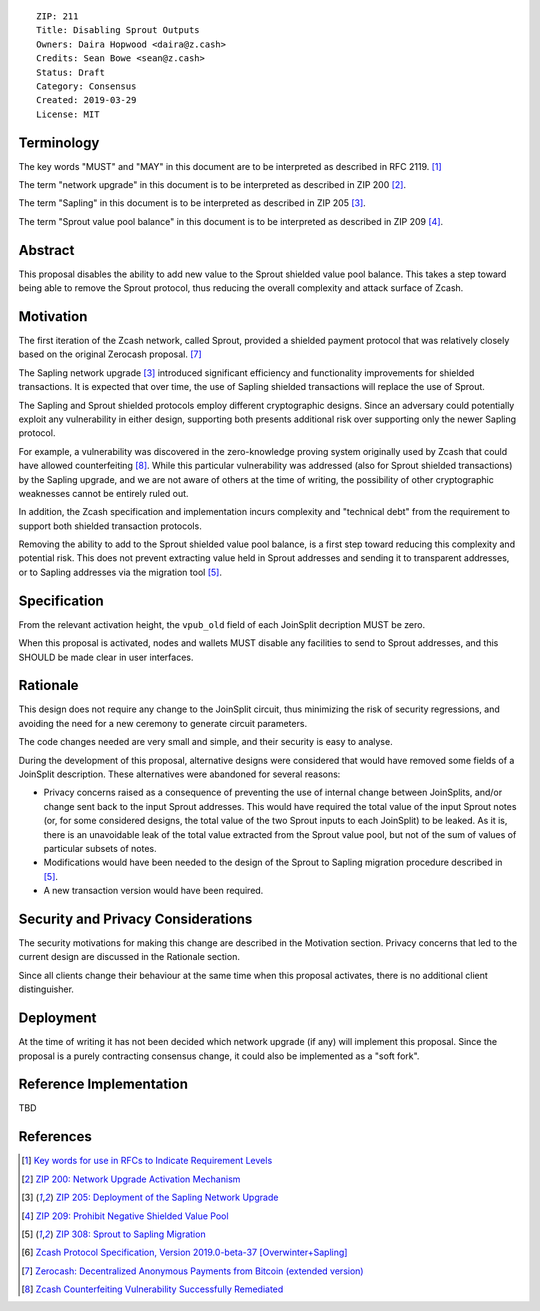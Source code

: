 ::

  ZIP: 211
  Title: Disabling Sprout Outputs
  Owners: Daira Hopwood <daira@z.cash>
  Credits: Sean Bowe <sean@z.cash>
  Status: Draft
  Category: Consensus
  Created: 2019-03-29
  License: MIT


Terminology
===========

The key words "MUST" and "MAY" in this document are to be interpreted as described in
RFC 2119. [#RFC2119]_

The term "network upgrade" in this document is to be interpreted as described in ZIP 200
[#zip-0200]_.

The term "Sapling" in this document is to be interpreted as described in ZIP 205
[#zip-0205]_.

The term "Sprout value pool balance" in this document is to be interpreted as described
in ZIP 209 [#zip-0209]_.


Abstract
========

This proposal disables the ability to add new value to the Sprout shielded value pool
balance. This takes a step toward being able to remove the Sprout protocol, thus reducing
the overall complexity and attack surface of Zcash.


Motivation
==========

The first iteration of the Zcash network, called Sprout, provided a shielded payment
protocol that was relatively closely based on the original Zerocash proposal. [#zerocash]_

The Sapling network upgrade [#zip-0205]_ introduced significant efficiency and
functionality improvements for shielded transactions. It is expected that over time,
the use of Sapling shielded transactions will replace the use of Sprout.

The Sapling and Sprout shielded protocols employ different cryptographic designs.
Since an adversary could potentially exploit any vulnerability in either design,
supporting both presents additional risk over supporting only the newer Sapling protocol.

For example, a vulnerability was discovered in the zero-knowledge proving system
originally used by Zcash that could have allowed counterfeiting [#counterfeiting]_.
While this particular vulnerability was addressed (also for Sprout shielded transactions)
by the Sapling upgrade, and we are not aware of others at the time of writing, the
possibility of other cryptographic weaknesses cannot be entirely ruled out.

In addition, the Zcash specification and implementation incurs complexity and
"technical debt" from the requirement to support both shielded transaction protocols.

Removing the ability to add to the Sprout shielded value pool balance, is a first step
toward reducing this complexity and potential risk. This does not prevent extracting value
held in Sprout addresses and sending it to transparent addresses, or to Sapling addresses
via the migration tool [#zip-0308]_.


Specification
=============

From the relevant activation height, the ``vpub_old`` field of each JoinSplit decription
MUST be zero.

When this proposal is activated, nodes and wallets MUST disable any facilities to
send to Sprout addresses, and this SHOULD be made clear in user interfaces.


Rationale
=========

This design does not require any change to the JoinSplit circuit, thus minimizing
the risk of security regressions, and avoiding the need for a new ceremony to generate
circuit parameters.

The code changes needed are very small and simple, and their security is easy to
analyse.

During the development of this proposal, alternative designs were considered that
would have removed some fields of a JoinSplit description. These alternatives were
abandoned for several reasons:

* Privacy concerns raised as a consequence of preventing the use of internal change
  between JoinSplits, and/or change sent back to the input Sprout addresses. This
  would have required the total value of the input Sprout notes (or, for some considered
  designs, the total value of the two Sprout inputs to each JoinSplit) to be leaked.
  As it is, there is an unavoidable leak of the total value extracted from the Sprout
  value pool, but not of the sum of values of particular subsets of notes.

* Modifications would have been needed to the design of the Sprout to Sapling migration
  procedure described in [#zip-0308]_.

* A new transaction version would have been required.


Security and Privacy Considerations
===================================

The security motivations for making this change are described in the Motivation section.
Privacy concerns that led to the current design are discussed in the Rationale section.

Since all clients change their behaviour at the same time when this proposal activates,
there is no additional client distinguisher.


Deployment
==========

At the time of writing it has not been decided which network upgrade (if any) will
implement this proposal. Since the proposal is a purely contracting consensus change,
it could also be implemented as a "soft fork".


Reference Implementation
========================

TBD


References
==========

.. [#RFC2119] `Key words for use in RFCs to Indicate Requirement Levels <https://tools.ietf.org/html/rfc2119>`_
.. [#zip-0200] `ZIP 200: Network Upgrade Activation Mechanism <https://github.com/zcash/zips/blob/master/zip-0200.rst>`_
.. [#zip-0205] `ZIP 205: Deployment of the Sapling Network Upgrade <https://github.com/zcash/zips/blob/master/zip-0205.rst>`_
.. [#zip-0209] `ZIP 209: Prohibit Negative Shielded Value Pool <https://github.com/zcash/zips/blob/master/zip-0209.rst>`_
.. [#zip-0308] `ZIP 308: Sprout to Sapling Migration <https://github.com/zcash/zips/blob/master/zip-0308.rst>`_
.. [#protocol] `Zcash Protocol Specification, Version 2019.0-beta-37 [Overwinter+Sapling] <https://github.com/zcash/zips/blob/master/protocol/protocol.pdf>`_
.. [#zerocash] `Zerocash: Decentralized Anonymous Payments from Bitcoin (extended version) <http://zerocash-project.org/media/pdf/zerocash-extended-20140518.pdf>`_
.. [#counterfeiting] `Zcash Counterfeiting Vulnerability Successfully Remediated <https://z.cash/blog/zcash-counterfeiting-vulnerability-successfully-remediated/>`_
